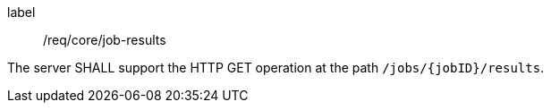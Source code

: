 [[req_core_job-results]]
[requirement]
====
[%metadata]
label:: /req/core/job-results

The server SHALL support the HTTP GET operation at the path `/jobs/{jobID}/results`.
====
